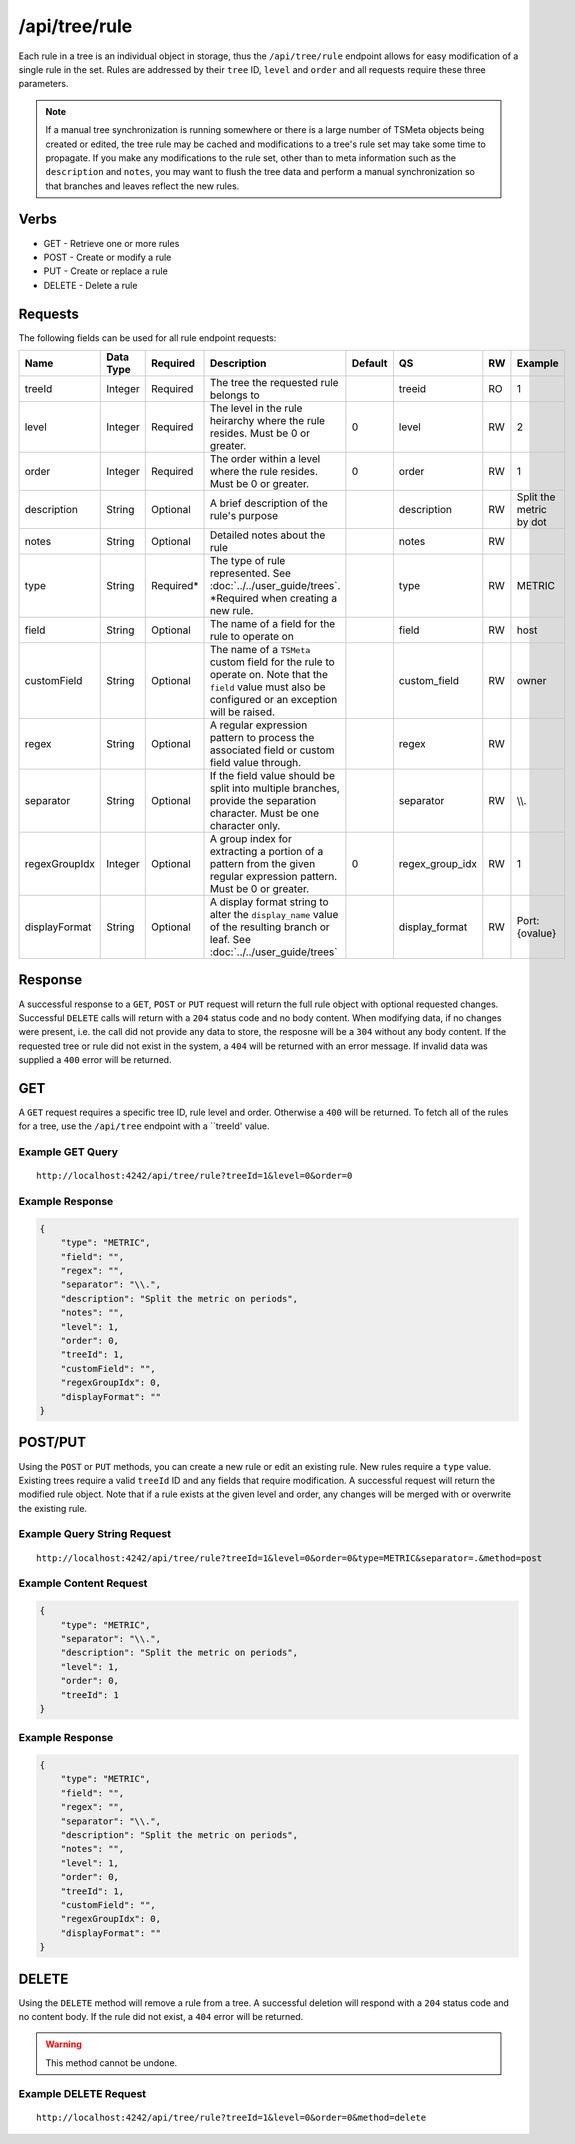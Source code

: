 /api/tree/rule
==============

Each rule in a tree is an individual object in storage, thus the ``/api/tree/rule`` endpoint allows for easy modification of a single rule in the set. Rules are addressed by their ``tree`` ID, ``level`` and ``order`` and all requests require these three parameters.

.. NOTE:: If a manual tree synchronization is running somewhere or there is a large number of TSMeta objects being created or edited, the tree rule may be cached and modifications to a tree's rule set may take some time to propagate. If you make any modifications to the rule set, other than to meta information such as the ``description`` and ``notes``, you may want to flush the tree data and perform a manual synchronization so that branches and leaves reflect the new rules.
   
Verbs
-----

* GET - Retrieve one or more rules
* POST - Create or modify a rule
* PUT - Create or replace a rule
* DELETE - Delete a rule

Requests
--------

The following fields can be used for all rule endpoint requests:

.. csv-table::
   :header: "Name", "Data Type", "Required", "Description", "Default", "QS", "RW", "Example"
   :widths: 10, 5, 5, 45, 10, 5, 5, 15
   
   "treeId", "Integer", "Required", "The tree the requested rule belongs to", "", "treeid", "RO", "1"
   "level", "Integer", "Required", "The level in the rule heirarchy where the rule resides. Must be 0 or greater.", "0", "level", "RW", "2"
   "order", "Integer", "Required", "The order within a level where the rule resides. Must be 0 or greater.", "0", "order", "RW", "1"
   "description", "String", "Optional", "A brief description of the rule's purpose", "", "description", "RW", "Split the metric by dot"
   "notes", "String", "Optional", "Detailed notes about the rule", "", "notes", "RW", ""
   "type", "String", "Required*", "The type of rule represented. See :doc:`../../user_guide/trees`. *Required when creating a new rule.", "", "type", "RW", "METRIC"
   "field", "String", "Optional", "The name of a field for the rule to operate on", "", "field", "RW", "host"
   "customField", "String", "Optional", "The name of a ``TSMeta`` custom field for the rule to operate on. Note that the ``field`` value must also be configured or an exception will be raised.", "", "custom_field", "RW", "owner"
   "regex", "String", "Optional", "A regular expression pattern to process the associated field or custom field value through.", "", "regex", "RW", ""
   "separator", "String", "Optional", "If the field value should be split into multiple branches, provide the separation character. Must be one character only.", "", "separator", "RW", "\\\\."
   "regexGroupIdx", "Integer", "Optional", "A group index for extracting a portion of a pattern from the given regular expression pattern. Must be 0 or greater.", "0", "regex_group_idx", "RW", "1"
   "displayFormat", "String", "Optional", "A display format string to alter the ``display_name`` value of the resulting branch or leaf. See :doc:`../../user_guide/trees`", "", "display_format", "RW", "Port: {ovalue}"
   
Response
--------

A successful response to a ``GET``, ``POST`` or ``PUT`` request will return the full rule object with optional requested changes. Successful ``DELETE`` calls will return with a ``204`` status code and no body content. When modifying data, if no changes were present, i.e. the call did not provide any data to store, the resposne will be a ``304`` without any body content. If the requested tree or rule did not exist in the system, a ``404`` will be returned with an error message. If invalid data was supplied a ``400`` error will be returned.

GET
---

A ``GET`` request requires a specific tree ID, rule level and order. Otherwise a ``400`` will be returned. To fetch all of the rules for a tree, use the ``/api/tree`` endpoint with a ``treeId' value.

Example GET Query
^^^^^^^^^^^^^^^^^
::

  http://localhost:4242/api/tree/rule?treeId=1&level=0&order=0
  
Example Response
^^^^^^^^^^^^^^^^
.. code-block :: javascript

  {
      "type": "METRIC",
      "field": "",
      "regex": "",
      "separator": "\\.",
      "description": "Split the metric on periods",
      "notes": "",
      "level": 1,
      "order": 0,
      "treeId": 1,
      "customField": "",
      "regexGroupIdx": 0,
      "displayFormat": ""
  }

POST/PUT
--------

Using the ``POST`` or ``PUT`` methods, you can create a new rule or edit an existing rule. New rules require a ``type`` value. Existing trees require a valid ``treeId`` ID and any fields that require modification. A successful request will return the modified rule object. Note that if a rule exists at the given level and order, any changes will be merged with or overwrite the existing rule.

Example Query String Request
^^^^^^^^^^^^^^^^^^^^^^^^^^^^
::
  
  http://localhost:4242/api/tree/rule?treeId=1&level=0&order=0&type=METRIC&separator=.&method=post


Example Content Request
^^^^^^^^^^^^^^^^^^^^^^^
.. code-block :: javascript

  {
      "type": "METRIC",
      "separator": "\\.",
      "description": "Split the metric on periods",
      "level": 1,
      "order": 0,
      "treeId": 1
  }

Example Response
^^^^^^^^^^^^^^^^
.. code-block :: javascript

  {
      "type": "METRIC",
      "field": "",
      "regex": "",
      "separator": "\\.",
      "description": "Split the metric on periods",
      "notes": "",
      "level": 1,
      "order": 0,
      "treeId": 1,
      "customField": "",
      "regexGroupIdx": 0,
      "displayFormat": ""
  }

DELETE
------

Using the ``DELETE`` method will remove a rule from a tree. A successful deletion will respond with a ``204`` status code and no content body. If the rule did not exist, a ``404`` error will be returned.

.. WARNING:: This method cannot be undone.

Example DELETE Request
^^^^^^^^^^^^^^^^^^^^^^
::

  http://localhost:4242/api/tree/rule?treeId=1&level=0&order=0&method=delete
